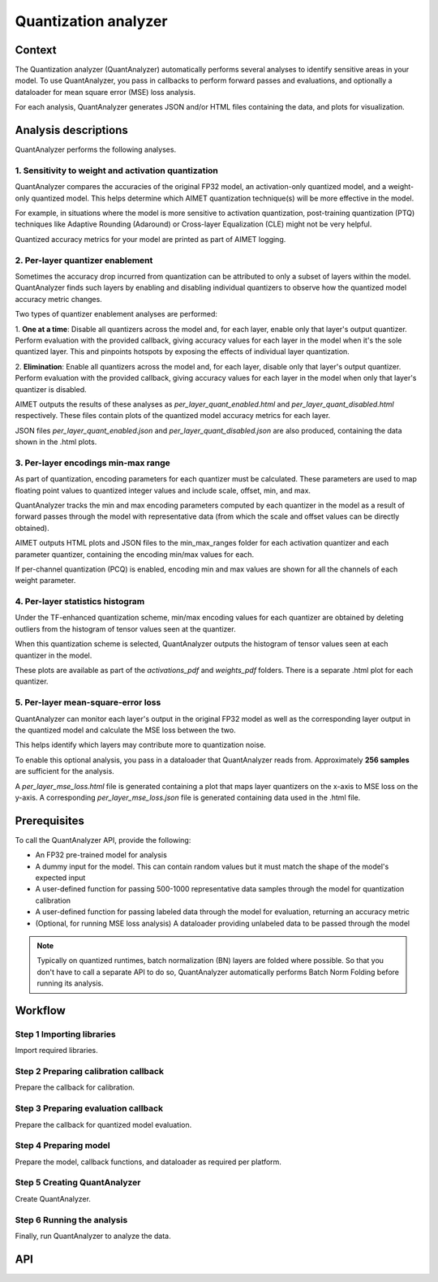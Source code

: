 .. _featureguide-quant-analyzer:

#####################
Quantization analyzer
#####################

Context
=======

The Quantization analyzer (QuantAnalyzer) automatically performs several analyses to identify sensitive areas in your model. To use QuantAnalyzer, you pass in callbacks to perform forward passes and evaluations, and optionally a dataloader for mean square error (MSE) loss analysis.

For each analysis, QuantAnalyzer generates JSON and/or HTML files containing the data, and plots for
visualization.

Analysis descriptions
=====================

QuantAnalyzer performs the following analyses.

1. Sensitivity to weight and activation quantization
----------------------------------------------------

QuantAnalyzer compares the accuracies of the original FP32 model, an activation-only quantized model,
and a weight-only quantized model. This helps determine which AIMET quantization technique(s) will
be more effective in the model.

For example, in situations where the model is more sensitive to activation quantization, post-training
quantization (PTQ) techniques like Adaptive Rounding (Adaround) or Cross-layer Equalization (CLE) might
not be very helpful.

Quantized accuracy metrics for your model are printed as part of AIMET logging.

2. Per-layer quantizer enablement
---------------------------------

Sometimes the accuracy drop incurred from quantization can be attributed to only a subset of layers
within the model. QuantAnalyzer finds such layers by enabling and disabling individual quantizers to
observe how the quantized model accuracy metric changes.

Two types of quantizer enablement analyses are performed:

1. **One at a time**: Disable all quantizers across the model and, for each layer, enable only that layer's output quantizer. Perform evaluation with the provided callback, giving accuracy values for each
layer in the model when it's the sole quantized layer. This and pinpoints hotspots by exposing the effects of individual
layer quantization.

2. **Elimination**: Enable all quantizers across the model and, for each layer, disable only that layer's output quantizer. Perform evaluation with the provided callback, giving accuracy values for each
layer in the model when only that layer's quantizer is disabled.

AIMET outputs the results of these analyses as `per_layer_quant_enabled.html` and
`per_layer_quant_disabled.html` respectively. These files contain plots of the quantized
model accuracy metrics for each layer.

JSON files `per_layer_quant_enabled.json` and `per_layer_quant_disabled.json` are also produced,
containing the data shown in the .html plots.

3. Per-layer encodings min-max range
------------------------------------

As part of quantization, encoding parameters for each quantizer must be calculated.
These parameters are used to map floating point values to
quantized integer values and include scale, offset, min, and max.

QuantAnalyzer tracks the min and max encoding parameters computed by each quantizer in the model
as a result of forward passes through the model with representative data (from which the scale and
offset values can be directly obtained).

AIMET outputs HTML plots and JSON files to the min_max_ranges folder for each activation quantizer
and each parameter quantizer, containing the encoding min/max values for each.

If per-channel quantization (PCQ) is enabled, encoding min and max values are shown for all the channels
of each weight parameter.

4. Per-layer statistics histogram
---------------------------------

Under the TF-enhanced quantization scheme, min/max encoding values for each quantizer are obtained
by deleting outliers from the histogram of tensor values seen at the quantizer.

When this quantization scheme is selected, QuantAnalyzer outputs the histogram of tensor values seen at each quantizer in the model.

These plots are available as part of the `activations_pdf` and `weights_pdf` folders. There is a
separate .html plot for each quantizer.

5. Per-layer mean-square-error loss
-----------------------------------

QuantAnalyzer can monitor each layer's output in the original FP32 model as well as the corresponding
layer output in the quantized model and calculate the MSE loss between the two.

This helps identify which layers may contribute more to quantization noise.

To enable this optional analysis, you pass in a dataloader that QuantAnalyzer reads from.
Approximately **256 samples** are sufficient for the analysis.

A `per_layer_mse_loss.html` file is generated containing a plot that maps layer quantizers on the
x-axis to MSE loss on the y-axis. A corresponding `per_layer_mse_loss.json` file is generated
containing data used in the .html file.

Prerequisites
=============

To call the QuantAnalyzer API, provide the following:

- An FP32 pre-trained model for analysis
- A dummy input for the model. This can contain random values but it must match the shape of the model's expected input
- A user-defined function for passing 500-1000 representative data samples through the model for quantization calibration
- A user-defined function for passing labeled data through the model for evaluation, returning an accuracy metric
- (Optional, for running MSE loss analysis) A dataloader providing unlabeled data to be passed through the model

.. note::
   Typically on quantized runtimes, batch normalization (BN) layers are folded where possible. So
   that you don't have to call a separate API to do so, QuantAnalyzer automatically performs Batch
   Norm Folding before running its analysis.

Workflow
========

Step 1 Importing libraries
--------------------------

Import required libraries.

.. tab-set::
    :sync-group: platform

    .. tab-item:: PyTorch
        :sync: torch

        .. literalinclude:: ../../legacy/torch_code_examples/quant_analyzer_code_example.py
            :language: python
            :start-after: # Step 0. Import statements
            :end-before: # End step 0

    .. tab-item:: TensorFlow
        :sync: tf

        .. literalinclude:: ../../legacy/keras_code_examples/quant_analyzer_code_example.py
            :language: python
            :lines: 39-47

    .. tab-item:: ONNX
        :sync: onnx

        .. literalinclude:: ../../legacy/onnx_code_examples/quant_analyzer_code_example.py
            :language: python
            :start-after: # Step 0. Import statements
            :end-before: # End step 0


Step 2 Preparing calibration callback
-----------------------------------------

Prepare the callback for calibration.

.. tab-set::
    :sync-group: platform

    .. tab-item:: PyTorch
        :sync: torch

        .. literalinclude:: ../../legacy/torch_code_examples/quant_analyzer_code_example.py
            :language: python
            :start-after: # Step 1. Prepare forward pass callback
            :end-before: # End step 1

    .. tab-item:: TensorFlow
        :sync: tf

        **2.1 Prepare toy dataset to run example code**

        .. literalinclude:: ../../legacy/keras_code_examples/quant_analyzer_code_example.py
            :language: python
            :start-after: # Step 0. Prepare toy dataset to run example code
            :end-before: # End step 0

        **2.2 Prepare forward pass callback**

        .. literalinclude:: ../../legacy/keras_code_examples/quant_analyzer_code_example.py
            :language: python
            :start-after: # Step 1. Prepare forward pass callback
            :end-before: # End step 1

    .. tab-item:: ONNX
        :sync: onnx

        .. literalinclude:: ../../legacy/onnx_code_examples/quant_analyzer_code_example.py
            :language: python
            :start-after: # Step 1. Prepare forward pass callback
            :end-before: # End step 1

Step 3 Preparing evaluation callback
----------------------------------------

Prepare the callback for quantized model evaluation.

.. tab-set::
    :sync-group: platform

    .. tab-item:: PyTorch
        :sync: torch

        .. literalinclude:: ../../legacy/torch_code_examples/quant_analyzer_code_example.py
            :language: python
            :start-after: # Step 2. Prepare eval callback
            :end-before: # End step 2

    .. tab-item:: TensorFlow
        :sync: tf

        .. literalinclude:: ../../legacy/keras_code_examples/quant_analyzer_code_example.py
            :language: python
            :start-after: # Step 2. Prepare eval callback
            :end-before: # End step 2

    .. tab-item:: ONNX
        :sync: onnx

        .. literalinclude:: ../../legacy/onnx_code_examples/quant_analyzer_code_example.py
            :language: python
            :start-after: # Step 2. Prepare eval callback
            :end-before: # End step 2


Step 4 Preparing model
----------------------

Prepare the model, callback functions, and dataloader as required per platform.

.. tab-set::
    :sync-group: platform

    .. tab-item:: PyTorch
        :sync: torch

        **Prepare model, callback functions, and data**

        .. literalinclude:: ../../legacy/torch_code_examples/quant_analyzer_code_example.py
            :language: python
            :start-after: # Step 3. Prepare model and callback functions
            :end-before: # End step 3

    .. tab-item:: TensorFlow
        :sync: tf

        **Prepare the model**

        .. literalinclude:: ../../legacy/keras_code_examples/quant_analyzer_code_example.py
            :language: python
            :start-after: # Step 3. Prepare model
            :end-before: # End step 3

    .. tab-item:: ONNX
        :sync: onnx

        **Prepare model, callback functions and dataloader**

        .. literalinclude:: ../../legacy/onnx_code_examples/quant_analyzer_code_example.py
            :language: python
            :start-after: # Step 3. Prepare model, callback functions and dataloader
            :end-before: # End step 3

Step 5 Creating QuantAnalyzer
---------------------------------

Create QuantAnalyzer.

.. tab-set::
    :sync-group: platform

    .. tab-item:: PyTorch
        :sync: torch

        .. literalinclude:: ../../legacy/torch_code_examples/quant_analyzer_code_example.py
            :language: python
            :start-after: # Step 4. Create QuantAnalyzer object
            :end-before: # End step 4

    .. tab-item:: TensorFlow
        :sync: tf

        .. literalinclude:: ../../legacy/keras_code_examples/quant_analyzer_code_example.py
            :language: python
            :start-after: # Step 4. Create QuantAnalyzer object
            :end-before: # End step 4

    .. tab-item:: ONNX
        :sync: onnx

        .. literalinclude:: ../../legacy/onnx_code_examples/quant_analyzer_code_example.py
            :language: python
            :start-after: # Step 4. Create QuantAnalyzer object
            :end-before: # End step 4


Step 6 Running the analysis
---------------------------

Finally, run QuantAnalyzer to analyze the data.

.. tab-set::
    :sync-group: platform

    .. tab-item:: PyTorch
        :sync: torch

        .. literalinclude:: ../../legacy/torch_code_examples/quant_analyzer_code_example.py
            :language: python
            :start-after: # Step 5. Run QuantAnalyzer
            :end-before: # End step 5

    .. tab-item:: TensorFlow
        :sync: tf

        .. literalinclude:: ../../legacy/keras_code_examples/quant_analyzer_code_example.py
            :language: python
            :start-after: # Step 5. Run QuantAnalyzer
            :end-before: # End step 5

    .. tab-item:: ONNX
        :sync: onnx

        .. literalinclude:: ../../legacy/onnx_code_examples/quant_analyzer_code_example.py
            :language: python
            :start-after: # Step 5. Run QuantAnalyzer
            :end-before: # End step 5

API
===

.. tab-set::
    :sync-group: platform

    .. tab-item:: PyTorch
        :sync: torch

        .. include:: ../../apiref/torch/quant_analyzer.rst
            :start-after: # start-after

    .. tab-item:: TensorFlow
        :sync: tf

        .. include:: ../../apiref/tensorflow/quant_analyzer.rst
           :start-after: # start-after

    .. tab-item:: ONNX
        :sync: onnx

        .. include:: ../../apiref/onnx/quant_analyzer.rst
           :start-after: # start-after
